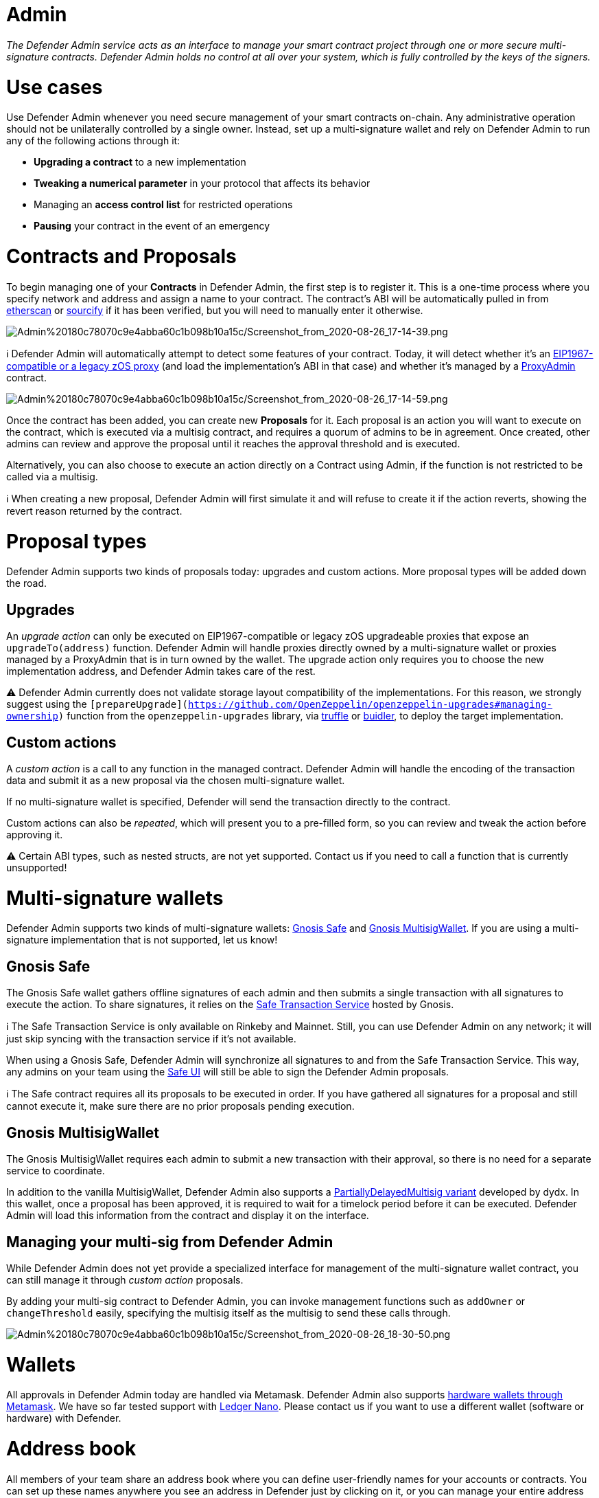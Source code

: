 [[admin]]
= Admin

_The Defender Admin service acts as an interface to manage your smart contract project through one or more secure multi-signature contracts. Defender Admin holds no control at all over your system, which is fully controlled by the keys of the signers._

[[use-cases]]
= Use cases

Use Defender Admin whenever you need secure management of your smart contracts on-chain. Any administrative operation should not be unilaterally controlled by a single owner. Instead, set up a multi-signature wallet and rely on Defender Admin to run any of the following actions through it:

* *Upgrading a contract* to a new implementation
* *Tweaking a numerical parameter* in your protocol that affects its behavior
* Managing an *access control list* for restricted operations
* *Pausing* your contract in the event of an emergency

[[contracts-and-proposals]]
= Contracts and Proposals

To begin managing one of your *Contracts* in Defender Admin, the first step is to register it. This is a one-time process where you specify network and address and assign a name to your contract. The contract's ABI will be automatically pulled in from https://etherscan.io/[etherscan] or https://github.com/ethereum/sourcify[sourcify] if it has been verified, but you will need to manually enter it otherwise.

image:Admin%20180c78070c9e4abba60c1b098b10a15c/Screenshot_from_2020-08-26_17-14-39.png[Admin%20180c78070c9e4abba60c1b098b10a15c/Screenshot_from_2020-08-26_17-14-39.png]

ℹ️ Defender Admin will automatically attempt to detect some features of your contract. Today, it will detect whether it's an https://eips.ethereum.org/EIPS/eip-1967[EIP1967-compatible or a legacy zOS proxy] (and load the implementation's ABI in that case) and whether it's managed by a https://github.com/OpenZeppelin/openzeppelin-upgrades#what-is-a-proxy-admin[ProxyAdmin] contract.

image:Admin%20180c78070c9e4abba60c1b098b10a15c/Screenshot_from_2020-08-26_17-14-59.png[Admin%20180c78070c9e4abba60c1b098b10a15c/Screenshot_from_2020-08-26_17-14-59.png]

Once the contract has been added, you can create new *Proposals* for it. Each proposal is an action you will want to execute on the contract, which is executed via a multisig contract, and requires a quorum of admins to be in agreement. Once created, other admins can review and approve the proposal until it reaches the approval threshold and is executed.

Alternatively, you can also choose to execute an action directly on a Contract using Admin, if the function is not restricted to be called via a multisig.

ℹ️ When creating a new proposal, Defender Admin will first simulate it and will refuse to create it if the action reverts, showing the revert reason returned by the contract.

[[proposal-types]]
= Proposal types

Defender Admin supports two kinds of proposals today: upgrades and custom actions. More proposal types will be added down the road.

[[upgrades]]
== Upgrades

An _upgrade action_ can only be executed on EIP1967-compatible or legacy zOS upgradeable proxies that expose an `upgradeTo(address)` function. Defender Admin will handle proxies directly owned by a multi-signature wallet or proxies managed by a ProxyAdmin that is in turn owned by the wallet. The upgrade action only requires you to choose the new implementation address, and Defender Admin takes care of the rest.

⚠️ Defender Admin currently does not validate storage layout compatibility of the implementations. For this reason, we strongly suggest using the `[prepareUpgrade](https://github.com/OpenZeppelin/openzeppelin-upgrades#managing-ownership)` function from the `openzeppelin-upgrades` library, via https://github.com/OpenZeppelin/openzeppelin-upgrades/blob/master/packages/plugin-truffle/README.md#prepareupgrade[truffle] or https://github.com/OpenZeppelin/openzeppelin-upgrades/blob/master/packages/plugin-buidler/README.md#prepareupgrade[buidler], to deploy the target implementation.

[[custom-actions]]
== Custom actions

A _custom action_ is a call to any function in the managed contract. Defender Admin will handle the encoding of the transaction data and submit it as a new proposal via the chosen multi-signature wallet.

If no multi-signature wallet is specified, Defender will send the transaction directly to the contract.

Custom actions can also be _repeated_, which will present you to a pre-filled form, so you can review and tweak the action before approving it.

⚠️ Certain ABI types, such as nested structs, are not yet supported. Contact us if you need to call a function that is currently unsupported!

[[multi-signature-wallets]]
= Multi-signature wallets

Defender Admin supports two kinds of multi-signature wallets: https://gnosis-safe.io/[Gnosis Safe] and https://github.com/gnosis/MultiSigWallet[Gnosis MultisigWallet]. If you are using a multi-signature implementation that is not supported, let us know!

[[gnosis-safe]]
== Gnosis Safe

The Gnosis Safe wallet gathers offline signatures of each admin and then submits a single transaction with all signatures to execute the action. To share signatures, it relies on the https://safe-transaction.gnosis.io/[Safe Transaction Service] hosted by Gnosis.

ℹ️ The Safe Transaction Service is only available on Rinkeby and Mainnet. Still, you can use Defender Admin on any network; it will just skip syncing with the transaction service if it's not available.

When using a Gnosis Safe, Defender Admin will synchronize all signatures to and from the Safe Transaction Service. This way, any admins on your team using the https://gnosis-safe.io/app[Safe UI] will still be able to sign the Defender Admin proposals.

ℹ️ The Safe contract requires all its proposals to be executed in order. If you have gathered all signatures for a proposal and still cannot execute it, make sure there are no prior proposals pending execution.

[[gnosis-multisigwallet]]
== Gnosis MultisigWallet

The Gnosis MultisigWallet requires each admin to submit a new transaction with their approval, so there is no need for a separate service to coordinate.

In addition to the vanilla MultisigWallet, Defender Admin also supports a https://gist.github.com/spalladino/1e853ce79254b9aea70c8b49fd7d9ab3#file-partiallydelayedmultisig-sol[PartiallyDelayedMultisig variant] developed by dydx. In this wallet, once a proposal has been approved, it is required to wait for a timelock period before it can be executed. Defender Admin will load this information from the contract and display it on the interface.

[[managing-your-multi-sig-from-defender-admin]]
== Managing your multi-sig from Defender Admin

While Defender Admin does not yet provide a specialized interface for management of the multi-signature wallet contract, you can still manage it through _custom action_ proposals.

By adding your multi-sig contract to Defender Admin, you can invoke management functions such as `addOwner` or `changeThreshold` easily, specifying the multisig itself as the multisig to send these calls through.

image:Admin%20180c78070c9e4abba60c1b098b10a15c/Screenshot_from_2020-08-26_18-30-50.png[Admin%20180c78070c9e4abba60c1b098b10a15c/Screenshot_from_2020-08-26_18-30-50.png]

[[wallets]]
= Wallets

All approvals in Defender Admin today are handled via Metamask. Defender Admin also supports https://metamask.zendesk.com/hc/en-us/articles/360020394612-How-to-connect-a-Trezor-or-Ledger-Hardware-Wallet[hardware wallets through Metamask]. We have so far tested support with https://www.ledger.com/[Ledger Nano]. Please contact us if you want to use a different wallet (software or hardware) with Defender.

[[address-book]]
= Address book

All members of your team share an address book where you can define user-friendly names for your accounts or contracts. You can set up these names anywhere you see an address in Defender just by clicking on it, or you can manage your entire address book in the corresponding section in the top-right user menu.

Defender will also automatically create address book entries for you when you import a new contract into Admin.

image:Admin%20180c78070c9e4abba60c1b098b10a15c/Screenshot_from_2020-10-07_16-29-07.png[Admin%20180c78070c9e4abba60c1b098b10a15c/Screenshot_from_2020-10-07_16-29-07.png]

[[security-considerations]]
= Security considerations

Defender Admin acts exclusively as an interface to your contracts and multi-signature wallets. This means that you do not grant Defender any rights over your contracts by using Admin to manage them. All proposal approvals are signed client-side using the admin user private key through Metamask. The Defender Admin backend is only involved in storing proposal metadata and sharing the approval signatures when these are not stored on-chain. Ultimately, the multi-signature wallet contracts are the ones that verify these approvals and execute the proposed actions.

Defender Admin's main contribution to security is then related to usability. First, it automates the process of crafting the transaction for a proposal to avoid manual errors. Second, it provides a clear interface for reviewing a proposal without having to manually decode the proposal hex data.

[[coming-up...]]
= Coming up...

We are working on support for the xDai network in Admin, so you can manage your contracts on this popular sidechain as well. We are also working on public views for contracts, so you can optionally share with your community what change proposals are coming. Stay tuned, and let us know if you have any requests!
